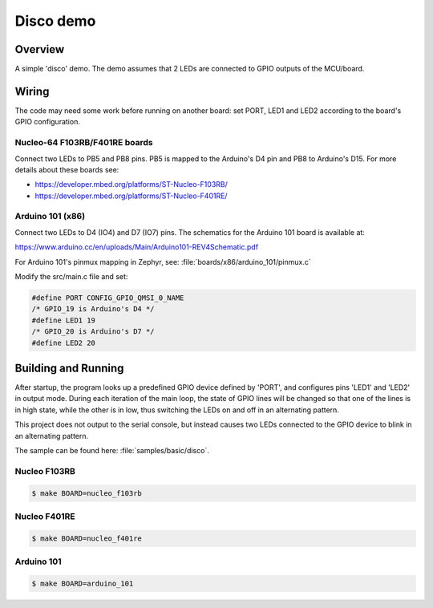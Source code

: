 .. _disco-sample:

Disco demo
##########

Overview
********

A simple 'disco' demo. The demo assumes that 2 LEDs are connected to
GPIO outputs of the MCU/board.


Wiring
******

The code may need some work before running on another board: set PORT,
LED1 and LED2 according to the board's GPIO configuration.

Nucleo-64 F103RB/F401RE boards
==============================

Connect two LEDs to PB5 and PB8 pins. PB5 is mapped to the
Arduino's D4 pin and PB8 to Arduino's D15. For more details about
these boards see:

- https://developer.mbed.org/platforms/ST-Nucleo-F103RB/
- https://developer.mbed.org/platforms/ST-Nucleo-F401RE/

Arduino 101 (x86)
=================

Connect two LEDs to D4 (IO4) and D7 (IO7) pins. The schematics for the Arduino
101 board is available at:

https://www.arduino.cc/en/uploads/Main/Arduino101-REV4Schematic.pdf

For Arduino 101's pinmux mapping in Zephyr, see: :file:`boards/x86/arduino_101/pinmux.c`

Modify the src/main.c file and set:

.. code-block:: c

   #define PORT	CONFIG_GPIO_QMSI_0_NAME
   /* GPIO_19 is Arduino's D4 */
   #define LED1	19
   /* GPIO_20 is Arduino's D7 */
   #define LED2	20

Building and Running
*********************

After startup, the program looks up a predefined GPIO device defined by 'PORT',
and configures pins 'LED1' and 'LED2' in output mode.  During each iteration of
the main loop, the state of GPIO lines will be changed so that one of the lines
is in high state, while the other is in low, thus switching the LEDs on and off
in an alternating pattern.

This project does not output to the serial console, but instead causes two LEDs
connected to the GPIO device to blink in an alternating pattern.

The sample can be found here: :file:`samples/basic/disco`.

Nucleo F103RB
=============

.. code-block:: console

   $ make BOARD=nucleo_f103rb

Nucleo F401RE
=============

.. code-block:: console

   $ make BOARD=nucleo_f401re

Arduino 101
============

.. code-block:: console

   $ make BOARD=arduino_101

